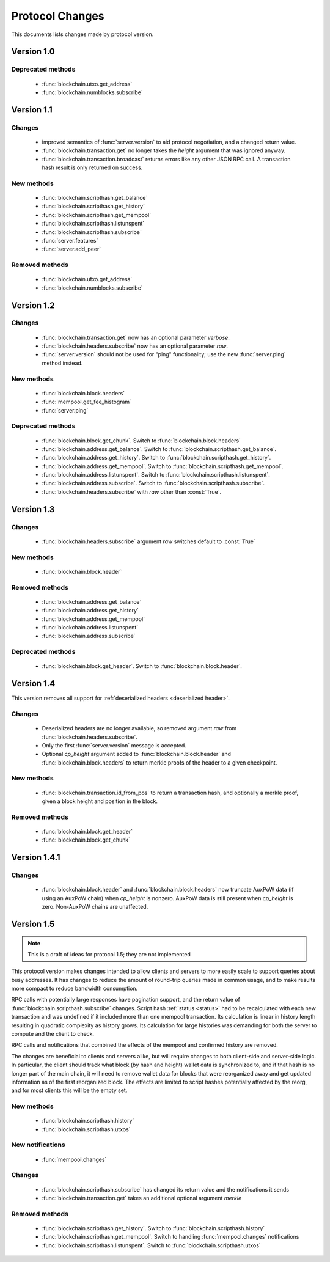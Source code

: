 ================
Protocol Changes
================

This documents lists changes made by protocol version.

Version 1.0
===========

Deprecated methods
------------------

  * :func:`blockchain.utxo.get_address`
  * :func:`blockchain.numblocks.subscribe`

.. _version 1.1:

Version 1.1
===========

Changes
-------

  * improved semantics of :func:`server.version` to aid protocol
    negotiation, and a changed return value.
  * :func:`blockchain.transaction.get` no longer takes the *height*
    argument that was ignored anyway.
  * :func:`blockchain.transaction.broadcast` returns errors like any
    other JSON RPC call.  A transaction hash result is only returned on
    success.

New methods
-----------

  * :func:`blockchain.scripthash.get_balance`
  * :func:`blockchain.scripthash.get_history`
  * :func:`blockchain.scripthash.get_mempool`
  * :func:`blockchain.scripthash.listunspent`
  * :func:`blockchain.scripthash.subscribe`
  * :func:`server.features`
  * :func:`server.add_peer`

Removed methods
---------------

  * :func:`blockchain.utxo.get_address`
  * :func:`blockchain.numblocks.subscribe`

.. _version 1.2:

Version 1.2
===========

Changes
-------

  * :func:`blockchain.transaction.get` now has an optional parameter
    *verbose*.
  * :func:`blockchain.headers.subscribe` now has an optional parameter
    *raw*.
  * :func:`server.version` should not be used for "ping" functionality;
    use the new :func:`server.ping` method instead.

New methods
-----------

  * :func:`blockchain.block.headers`
  * :func:`mempool.get_fee_histogram`
  * :func:`server.ping`

Deprecated methods
------------------

  * :func:`blockchain.block.get_chunk`.  Switch to
    :func:`blockchain.block.headers`
  * :func:`blockchain.address.get_balance`.  Switch to
    :func:`blockchain.scripthash.get_balance`.
  * :func:`blockchain.address.get_history`.  Switch to
    :func:`blockchain.scripthash.get_history`.
  * :func:`blockchain.address.get_mempool`.  Switch to
    :func:`blockchain.scripthash.get_mempool`.
  * :func:`blockchain.address.listunspent`.  Switch to
    :func:`blockchain.scripthash.listunspent`.
  * :func:`blockchain.address.subscribe`.  Switch to
    :func:`blockchain.scripthash.subscribe`.
  * :func:`blockchain.headers.subscribe` with *raw* other than :const:`True`.

.. _version 1.3:

Version 1.3
===========

Changes
-------

  * :func:`blockchain.headers.subscribe` argument *raw* switches default to
    :const:`True`

New methods
-----------

  * :func:`blockchain.block.header`

Removed methods
---------------

  * :func:`blockchain.address.get_balance`
  * :func:`blockchain.address.get_history`
  * :func:`blockchain.address.get_mempool`
  * :func:`blockchain.address.listunspent`
  * :func:`blockchain.address.subscribe`

Deprecated methods
------------------

  * :func:`blockchain.block.get_header`.  Switch to
    :func:`blockchain.block.header`.

.. _version 1.4:

Version 1.4
===========

This version removes all support for :ref:`deserialized headers
<deserialized header>`.

Changes
-------

  * Deserialized headers are no longer available, so removed argument
    *raw* from :func:`blockchain.headers.subscribe`.
  * Only the first :func:`server.version` message is accepted.
  * Optional *cp_height* argument added to
    :func:`blockchain.block.header` and :func:`blockchain.block.headers`
    to return merkle proofs of the header to a given checkpoint.

New methods
-----------

  * :func:`blockchain.transaction.id_from_pos` to return a transaction
    hash, and optionally a merkle proof, given a block height and
    position in the block.

Removed methods
---------------

  * :func:`blockchain.block.get_header`
  * :func:`blockchain.block.get_chunk`

Version 1.4.1
=============

Changes
-------

  * :func:`blockchain.block.header` and :func:`blockchain.block.headers` now
    truncate AuxPoW data (if using an AuxPoW chain) when *cp_height* is
    nonzero.  AuxPoW data is still present when *cp_height* is zero.
    Non-AuxPoW chains are unaffected.

Version 1.5
===========

.. note:: This is a draft of ideas for protocol 1.5; they are not
           implemented

This protocol version makes changes intended to allow clients and
servers to more easily scale to support queries about busy addresses.
It has changes to reduce the amount of round-trip queries made in
common usage, and to make results more compact to reduce bandwidth
consumption.

RPC calls with potentially large responses have pagination support,
and the return value of :func:`blockchain.scripthash.subscribe`
changes.  Script hash :ref:`status <status>` had to be recalculated
with each new transaction and was undefined if it included more than
one mempool transaction.  Its calculation is linear in history length
resulting in quadratic complexity as history grows.  Its calculation
for large histories was demanding for both the server to compute and
the client to check.

RPC calls and notifications that combined the effects of the mempool
and confirmed history are removed.

The changes are beneficial to clients and servers alike, but will
require changes to both client-side and server-side logic.  In
particular, the client should track what block (by hash and height)
wallet data is synchronized to, and if that hash is no longer part of
the main chain, it will need to remove wallet data for blocks that
were reorganized away and get updated information as of the first
reorganized block.  The effects are limited to script hashes
potentially affected by the reorg, and for most clients this will be
the empty set.

New methods
-----------

  * :func:`blockchain.scripthash.history`
  * :func:`blockchain.scripthash.utxos`

New notifications
-----------------

  * :func:`mempool.changes`

Changes
-------

  * :func:`blockchain.scripthash.subscribe` has changed its return value
    and the notifications it sends
  * :func:`blockchain.transaction.get` takes an additional optional
    argument *merkle*

Removed methods
---------------

  * :func:`blockchain.scripthash.get_history`.  Switch to
    :func:`blockchain.scripthash.history`
  * :func:`blockchain.scripthash.get_mempool`.  Switch to
    handling :func:`mempool.changes` notifications
  * :func:`blockchain.scripthash.listunspent`.  Switch to
    :func:`blockchain.scripthash.utxos`
